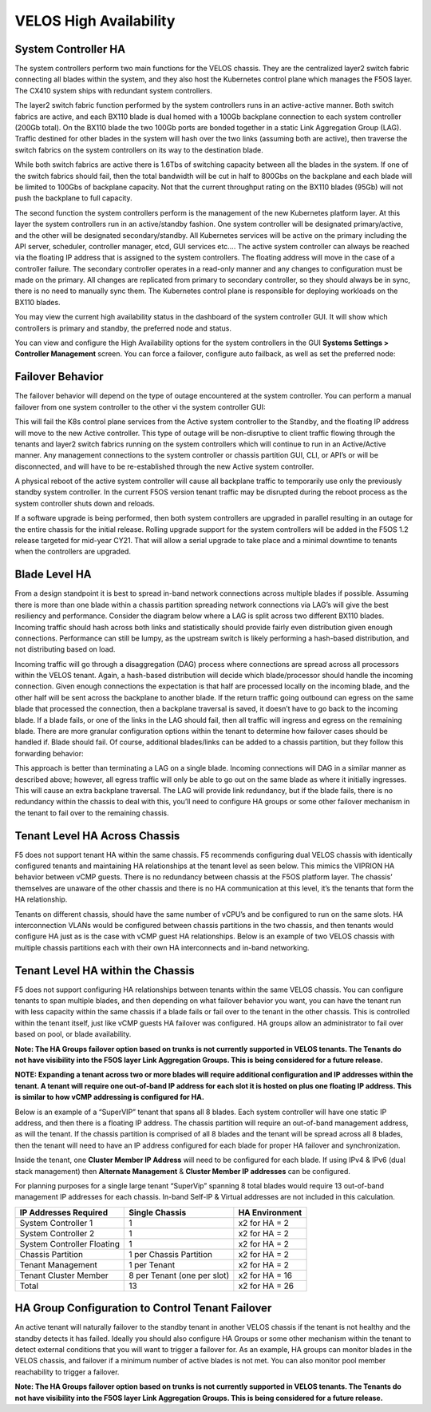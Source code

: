 =======================
VELOS High Availability
=======================

System Controller HA
====================

The system controllers perform two main functions for the VELOS chassis. They are the centralized layer2 switch fabric connecting all blades within the system, and they also host the Kubernetes control plane which manages the F5OS layer. The CX410 system ships with redundant system controllers. 

The layer2 switch fabric function performed by the system controllers runs in an active-active manner. Both switch fabrics are active, and each BX110 blade is dual homed with a 100Gb backplane connection to each system controller (200Gb total). On the BX110 blade the two 100Gb ports are bonded together in a static Link Aggregation Group (LAG). Traffic destined for other blades in the system will hash over the two links (assuming both are active), then traverse the switch fabrics on the system controllers on its way to the destination blade. 


.. image:: images/VELOSHighAvailability/image1.png

While both switch fabrics are active there is 1.6Tbs of switching capacity between all the blades in the system. If one of the switch fabrics should fail, then the total bandwidth will be cut in half to 800Gbs on the backplane and each blade will be limited to 100Gbs of backplane capacity. Not that the current throughput rating on the BX110 blades (95Gb) will not push the backplane to full capacity.

The second function the system controllers perform is the management of the new Kubernetes platform layer. At this layer the system controllers run in an active/standby fashion. One system controller will be designated primary/active, and the other will be designated secondary/standby. All Kubernetes services will be active on the primary including the API server, scheduler, controller manager, etcd, GUI services etc…. The active system controller can always be reached via the floating IP address that is assigned to the system controllers. The floating address will move in the case of a controller failure. The secondary controller operates in a read-only manner and any changes to configuration must be made on the primary. All changes are replicated from primary to secondary controller, so they should always be in sync, there is no need to manually sync them. The Kubernetes control plane is responsible for deploying workloads on the BX110 blades.

.. image:: images/VELOSHighAvailability/image2.png

You may view the current high availability status in the dashboard of the system controller GUI. It will show which controllers is primary and standby, the preferred node and status.

.. image:: images/VELOSHighAvailability/image3.png

You can view and configure the High Availability options for the system controllers in the GUI **Systems Settings > Controller Management** screen. You can force a failover, configure auto failback, as well as set the preferred node:

.. image:: images/VELOSHighAvailability/image4.png

Failover Behavior
=================

The failover behavior will depend on the type of outage encountered at the system controller. You can perform a manual failover from one system controller to the other vi the system controller GUI:

.. image:: images/VELOSHighAvailability/image5.png


This will fail the K8s control plane services from the Active system controller to the Standby, and the floating IP address will move to the new Active controller. This type of outage will be non-disruptive to client traffic flowing through the tenants and layer2 switch fabrics running on the system controllers which will continue to run in an Active/Active manner. Any management connections to the system controller or chassis partition GUI, CLI, or API’s or will be disconnected, and will have to be re-established through the new Active system controller. 

A physical reboot of the active system controller will cause all backplane traffic to temporarily use only the previously standby system controller. In the current F5OS version tenant traffic may be disrupted during the reboot process as the system controller shuts down and reloads. 

If a software upgrade is being performed, then both system controllers are upgraded in parallel resulting in an outage for the entire chassis for the initial release. Rolling upgrade support for the system controllers will be added in the F5OS 1.2 release targeted for mid-year CY21. That will allow a serial upgrade to take place and a minimal downtime to tenants when the controllers are upgraded.


Blade Level HA
==============

From a design standpoint it is best to spread in-band network connections across multiple blades if possible. Assuming there is more than one blade within a chassis partition spreading network connections via LAG’s will give the best resiliency and performance. Consider the diagram below where a LAG is split across two different BX110 blades. Incoming traffic should hash across both links and statistically should provide fairly even distribution given enough connections. Performance can still be lumpy, as the upstream switch is likely performing a hash-based distribution, and not distributing based on load. 

Incoming traffic will go through a disaggregation (DAG) process where connections are spread across all processors within the VELOS tenant. Again, a hash-based distribution will decide which blade/processor should handle the incoming connection. Given enough connections the expectation is that half are processed locally on the incoming blade, and the other half will be sent across the backplane to another blade. If the return traffic going outbound can egress on the same blade that processed the connection, then a backplane traversal is saved, it doesn’t have to go back to the incoming blade. If a blade fails, or one of the links in the LAG should fail, then all traffic will ingress and egress on the remaining blade. There are more granular configuration options within the tenant to determine how failover cases should be handled if. Blade should fail. Of course, additional blades/links can be added to a chassis partition, but they follow this forwarding behavior:

.. image:: images/VELOSHighAvailability/image6.png

This approach is better than terminating a LAG on a single blade. Incoming connections will DAG in a similar manner as described above; however, all egress traffic will only be able to go out on the same blade as where it initially ingresses. This will cause an extra backplane traversal. The LAG will provide link redundancy, but if the blade fails, there is no redundancy within the chassis to deal with this, you’ll need to configure HA groups or some other failover mechanism in the tenant to fail over to the remaining chassis. 

.. image:: images/VELOSHighAvailability/image7.png

Tenant Level HA Across Chassis
==============================

F5 does not support tenant HA within the same chassis. F5 recommends configuring dual VELOS chassis with identically configured tenants and maintaining HA relationships at the tenant level as seen below. This mimics the VIPRION HA behavior between vCMP guests. There is no redundancy between chassis at the F5OS platform layer. The chassis’ themselves are unaware of the other chassis and there is no HA communication at this level, it’s the tenants that form the HA relationship.

.. image:: images/VELOSHighAvailability/image8.png

Tenants on different chassis, should have the same number of vCPU’s and be configured to run on the same slots. HA interconnection VLANs would be configured between chassis partitions in the two chassis, and then tenants would configure HA just as is the case with vCMP guest HA relationships. Below is an example of two VELOS chassis with multiple chassis partitions each with their own HA interconnects and in-band networking.

.. image:: images/VELOSHighAvailability/image9.png

Tenant Level HA within the Chassis
==================================

F5 does not support configuring HA relationships between tenants within the same VELOS chassis. You can configure tenants to span multiple blades, and then depending on what failover behavior you want, you can have the tenant run with less capacity within the same chassis if a blade fails or fail over to the tenant in the other chassis. This is controlled within the tenant itself, just like vCMP guests HA failover was configured. HA groups allow an administrator to fail over based on pool, or blade availability. 

**Note: The HA Groups failover option based on trunks is not currently supported in VELOS tenants. The Tenants do not have visibility into the F5OS layer Link Aggregation Groups. This is being considered for a future release.**

**NOTE: Expanding a tenant across two or more blades will require additional configuration and IP addresses within the tenant. A tenant will require one out-of-band IP address for each slot it is hosted on plus one floating IP address. This is similar to how vCMP addressing is configured for HA.**

Below is an example of a “SuperVIP” tenant that spans all 8 blades. Each system controller will have one static IP address, and then there is a floating IP address. The chassis partition will require an out-of-band management address, as will the tenant. If the chassis partition is comprised of all 8 blades and the tenant will be spread across all 8 blades, then the tenant will need to have an IP address configured for each blade for proper HA failover and synchronization.


.. image:: images/VELOSHighAvailability/image10.png

Inside the tenant, one **Cluster Member IP Address** will need to be configured for each blade. If using IPv4 & IPv6 (dual stack management) then **Alternate Management** & **Cluster Member IP addresses** can be configured.

.. image:: images/VELOSHighAvailability/image11.png

For planning purposes for a single large tenant “SuperVip” spanning 8 total blades would require 13 out-of-band management IP addresses for each chassis. In-band Self-IP & Virtual addresses are not included in this calculation.

+------------------------------+----------------------------------+--------------------+
| **IP Addresses Required**    | **Single Chassis**               | **HA Environment** | 
+==============================+==================================+====================+
| System Controller 1          |     1                            |  x2 for HA = 2     |
+------------------------------+----------------------------------+--------------------+
| System Controller 2          |     1                            |  x2 for HA = 2     | 
+------------------------------+----------------------------------+--------------------+
| System Controller Floating   |     1                            |  x2 for HA = 2     |
+------------------------------+----------------------------------+--------------------+
| Chassis Partition            |     1 per Chassis Partition      |  x2 for HA = 2     | 
+------------------------------+----------------------------------+--------------------+
| Tenant Management            |     1 per Tenant                 |  x2 for HA = 2     | 
+------------------------------+----------------------------------+--------------------+
| Tenant Cluster Member        |     8 per Tenant (one per slot)  |  x2 for HA = 16    |
+------------------------------+----------------------------------+--------------------+
| Total                        |     13                           |  x2 for HA = 26    | 
+------------------------------+----------------------------------+--------------------+

HA Group Configuration to Control Tenant Failover
=================================================

An active tenant will naturally failover to the standby tenant in another VELOS chassis if the tenant is not healthy and the standby detects it has failed. Ideally you should also configure HA Groups or some other mechanism within the tenant to detect external conditions that you will want to trigger a failover for. As an example, HA groups can monitor blades in the VELOS chassis, and failover if a minimum number of active blades is not met. You can also monitor pool member reachability to trigger a failover.

**Note: The HA Groups failover option based on trunks is not currently supported in VELOS tenants. The Tenants do not have visibility into the F5OS layer Link Aggregation Groups. This is being considered for a future release.**
